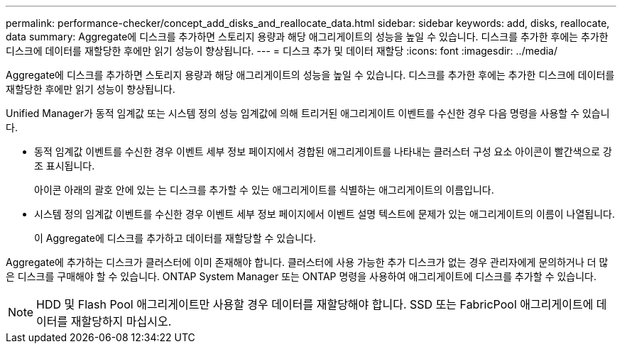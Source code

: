 ---
permalink: performance-checker/concept_add_disks_and_reallocate_data.html 
sidebar: sidebar 
keywords: add, disks, reallocate, data 
summary: Aggregate에 디스크를 추가하면 스토리지 용량과 해당 애그리게이트의 성능을 높일 수 있습니다. 디스크를 추가한 후에는 추가한 디스크에 데이터를 재할당한 후에만 읽기 성능이 향상됩니다. 
---
= 디스크 추가 및 데이터 재할당
:icons: font
:imagesdir: ../media/


[role="lead"]
Aggregate에 디스크를 추가하면 스토리지 용량과 해당 애그리게이트의 성능을 높일 수 있습니다. 디스크를 추가한 후에는 추가한 디스크에 데이터를 재할당한 후에만 읽기 성능이 향상됩니다.

Unified Manager가 동적 임계값 또는 시스템 정의 성능 임계값에 의해 트리거된 애그리게이트 이벤트를 수신한 경우 다음 명령을 사용할 수 있습니다.

* 동적 임계값 이벤트를 수신한 경우 이벤트 세부 정보 페이지에서 경합된 애그리게이트를 나타내는 클러스터 구성 요소 아이콘이 빨간색으로 강조 표시됩니다.
+
아이콘 아래의 괄호 안에 있는 는 디스크를 추가할 수 있는 애그리게이트를 식별하는 애그리게이트의 이름입니다.

* 시스템 정의 임계값 이벤트를 수신한 경우 이벤트 세부 정보 페이지에서 이벤트 설명 텍스트에 문제가 있는 애그리게이트의 이름이 나열됩니다.
+
이 Aggregate에 디스크를 추가하고 데이터를 재할당할 수 있습니다.



Aggregate에 추가하는 디스크가 클러스터에 이미 존재해야 합니다. 클러스터에 사용 가능한 추가 디스크가 없는 경우 관리자에게 문의하거나 더 많은 디스크를 구매해야 할 수 있습니다. ONTAP System Manager 또는 ONTAP 명령을 사용하여 애그리게이트에 디스크를 추가할 수 있습니다.

[NOTE]
====
HDD 및 Flash Pool 애그리게이트만 사용할 경우 데이터를 재할당해야 합니다. SSD 또는 FabricPool 애그리게이트에 데이터를 재할당하지 마십시오.

====